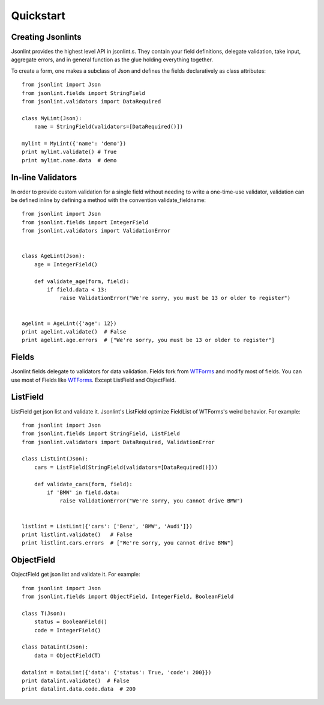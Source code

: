 Quickstart
==========

Creating Jsonlints
------------------
Jsonlint provides the highest level API in jsonlint.s. They contain your field definitions, delegate validation,
take input, aggregate errors, and in general function as the glue holding everything together.

To create a form, one makes a subclass of Json and defines the fields declaratively as class attributes::

    from jsonlint import Json
    from jsonlint.fields import StringField
    from jsonlint.validators import DataRequired

    class MyLint(Json):
        name = StringField(validators=[DataRequired()])

    mylint = MyLint({'name': 'demo'})
    print mylint.validate() # True
    print mylint.name.data  # demo

In-line Validators
------------------
In order to provide custom validation for a single field without needing to write a one-time-use validator,
validation can be defined inline by defining a method with the convention validate_fieldname::

    from jsonlint import Json
    from jsonlint.fields import IntegerField
    from jsonlint.validators import ValidationError


    class AgeLint(Json):
        age = IntegerField()

        def validate_age(form, field):
            if field.data < 13:
                raise ValidationError("We're sorry, you must be 13 or older to register")


    agelint = AgeLint({'age': 12})
    print agelint.validate()  # False
    print agelint.age.errors  # ["We're sorry, you must be 13 or older to register"]

Fields
------
Jsonlint fields delegate to validators for data validation.
Fields fork from `WTForms <https://wtforms.readthedocs.io/en/latest/fields.html>`_ and modify most of fields.
You can use most of Fields like `WTForms <https://wtforms.readthedocs.io/en/latest/fields.html>`_. Except ListField
and ObjectField.

ListField
---------
ListField get json list and validate it. Jsonlint's ListField optimize FieldList of WTForms's weird behavior.
For example::

    from jsonlint import Json
    from jsonlint.fields import StringField, ListField
    from jsonlint.validators import DataRequired, ValidationError

    class ListLint(Json):
        cars = ListField(StringField(validators=[DataRequired()]))

        def validate_cars(form, field):
            if 'BMW' in field.data:
                raise ValidationError("We're sorry, you cannot drive BMW")


    listlint = ListLint({'cars': ['Benz', 'BMW', 'Audi']})
    print listlint.validate()   # False
    print listlint.cars.errors  # ["We're sorry, you cannot drive BMW"]

ObjectField
-----------
ObjectField get json list and validate it. For example::

    from jsonlint import Json
    from jsonlint.fields import ObjectField, IntegerField, BooleanField

    class T(Json):
        status = BooleanField()
        code = IntegerField()

    class DataLint(Json):
        data = ObjectField(T)

    datalint = DataLint({'data': {'status': True, 'code': 200}})
    print datalint.validate()  # False
    print datalint.data.code.data  # 200
